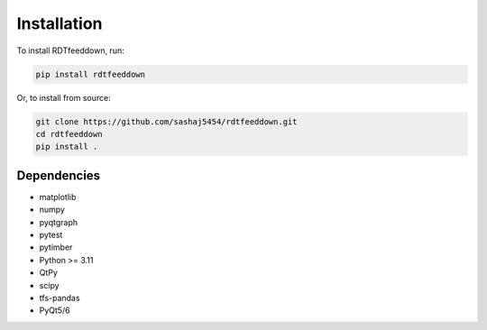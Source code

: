 Installation
============

To install RDTfeeddown, run:

.. code-block:: bash

   pip install rdtfeeddown

Or, to install from source:

.. code-block:: bash

   git clone https://github.com/sashaj5454/rdtfeeddown.git
   cd rdtfeeddown
   pip install .

Dependencies
------------

- matplotlib
- numpy
- pyqtgraph
- pytest
- pytimber
- Python >= 3.11
- QtPy
- scipy
- tfs-pandas
- PyQt5/6
